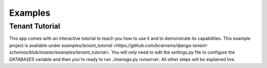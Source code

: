 ===========================
Examples
===========================
Tenant Tutorial
-----------------
This app comes with an interactive tutorial to teach you how to use it and to demonstrate its capabilities. This example project is available under `examples/tenant_tutorial <https://github.com/bcarneiro/django-tenant-schemas/blob/master/examples/tenant_tutorial>`. You will only need to edit the `settings.py` file to configure the `DATABASES` variable and then you're ready to run `./manage.py runserver`. All other steps will be explained live.

